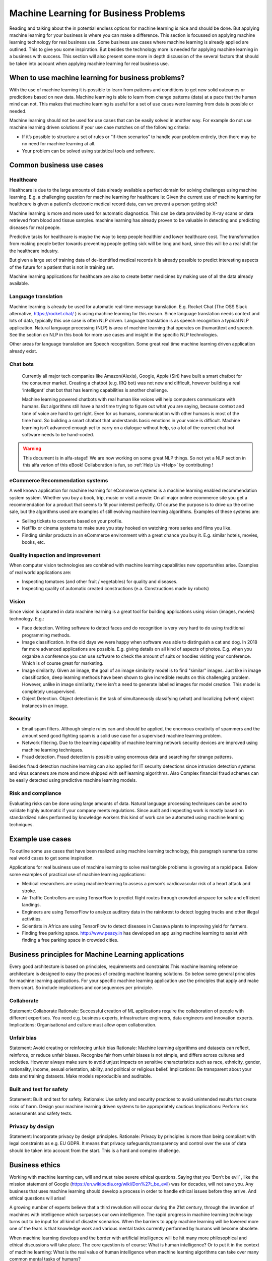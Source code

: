 Machine Learning for Business Problems
=======================================

Reading and talking about the in potential endless options for machine learning is nice and should be done. But applying machine learning for your business is where you can make a difference. This section is focussed on applying machine learning technology for real business use. Some business use cases where machine learning is already applied are outlined. This to give you some inspiration. But besides the technology more is needed for applying machine learning in a business with success. This section will also present some more in depth discussion of the several factors that should be taken into account when applying machine learning for real business use.

When to use machine learning for business problems?
-------------------------------------------------------

With the use of machine learning it is possible to learn from patterns and conditions to get new solid outcomes or predictions based on new data. Machine learning is able to learn from change patterns (data) at a pace that the human mind can not. This makes that machine learning is useful for a set of use cases were learning from data is possible or needed.
 

Machine learning should not be used for use cases that can be easily solved in another way. 
For example do not use machine learning driven solutions if your use case matches on of the following criteria:

* If it’s possible to structure a set of rules or “if-then scenarios” to handle your problem entirely, then there may be no need for machine learning at all.
* Your problem can be solved using statistical tools and software.

Common business use cases
-----------------------------

Healthcare
^^^^^^^^^^^^

Healthcare is due to the large amounts of data already available a perfect domain for solving challenges using machine learning. E.g. a challenging question for machine learning for healthcare is: Given the current use of machine learning for healthcare is given a patient’s electronic medical record data, can we prevent a person getting sick?

Machine learning is more and more used for automatic diagnostics. This can be data provided by X-ray scans or data retrieved from blood and tissue samples. machine learning has already proven to be valuable in detecting and predicting diseases for real people.

Predictive tasks for healthcare is maybe the way to keep people healthier and lower healthcare cost. The transformation from making people better towards preventing people getting sick will be long and hard, since this will be a real shift for the healthcare industry.

But given a large set of training data of de-identified medical records it is already possible to predict interesting aspects of the future for a patient that is not in training set.

Machine learning applications for healthcare are also to create better medicines by making use of all the data already available.

Language translation
^^^^^^^^^^^^^^^^^^^^^^^
Machine learning is already be used for automatic real-time message translation. E.g. Rocket Chat (The OSS Slack alternative, https://rocket.chat/ ) is using machine learning for this reason.
Since language translation needs context and lots of data, typically this use case is often NLP driven.
Language translation is as speech recognition a typical NLP application. Natural language processing (NLP) is area of machine learning that operates on (human)text and speech. See the section on NLP in this book for more use cases and insight in the specific NLP technologies.

Other areas for language translation are Speech recognition. Some great real time machine learning driven application already exist.

Chat bots
^^^^^^^^^^
 Currently all major tech companies like Amazon(Alexis), Google, Apple (Siri) have built a smart chatbot for the consumer market. Creating a chatbot (e.g. IRQ bot) was not new and difficult, however building a real ‘intelligent’ chat bot that has learning capabilities is another challenge. 
 
 Machine learning powered chatbots with real human like voices will help computers communicate with humans. But algorithms still have a hard time trying to figure out what you are saying, because context and tone of voice are hard to get right. Even for us humans, communication with other humans is most of the time hard. So building a smart chatbot that understands basic emotions in your voice is difficult. Machine learning isn’t advanced enough yet to carry on a dialogue without help, so a lot of the current chat bot software needs to be hand-coded. 



.. warning::

   This document is in alfa-stage!! 
   We are now working on some great NLP things. So not yet a NLP section in this alfa verion of this eBook!
   Collaboration is fun, so :ref:`Help Us <Help>` by contributing !

eCommerce Recommendation systems
^^^^^^^^^^^^^^^^^^^^^^^^^^^^^^^^^

A well known application for machine learning for eCommerce systems is a machine learning enabled recommendation system system. Whether you buy a book, trip, music or visit a movie: On all major online ecommerce site you get a recommendation for a product that seems to fit your interest perfectly. Of course the purpose is to drive up the online sale, but the algorithms used are examples of still evolving machine learning algorithms. 
Examples of these systems are:

* Selling tickets to concerts based on your profile.
* NetFlix or cinema systems to make sure you stay hooked on watching more series and films you like. 
* Finding similar products in an eCommerce environment with a great chance you buy it. E.g. similar hotels, movies, books, etc.



Quality inspection and improvement
^^^^^^^^^^^^^^^^^^^^^^^^^^^^^^^^^^^

When computer vision technologies are combined with machine learning capabilities new opportunities arise. Examples of real world applications are:

* Inspecting tomatoes (and other fruit / vegetables) for quality and diseases.
* Inspecting quality of automatic created constructions (e.a. Constructions made by robots)

Vision
^^^^^^^^^

Since vision is captured in data machine learning is a great tool for building applications using vision (images, movies) technology. E.g.:

* Face detection. Writing software to detect faces and do recognition is very very hard to do using traditional programming methods.
* Image classification. In the old days we were happy when software was able to distinguish a cat and dog. In 2018 far more advanced applications are possible. E.g. giving details on all kind of aspects of photos. E.g. when you organize a conference you can use software to check the amount of suits or hoodies visiting your conference. Which is of course great for marketing. 
* Image similarity. Given an image, the goal of an image similarity model is to find "similar" images. Just like in image classification, deep learning methods have been shown to give incredible results on this challenging problem. However, unlike in image similarity, there isn't a need to generate labelled images for model creation. This model is completely unsupervised.
* Object Detection. Object detection is the task of simultaneously classifying (what) and localizing (where) object instances in an image.

Security
^^^^^^^^^^

* Email spam filters. Although simple rules can and should be applied, the enormous creativity of spammers and the amount send good fighting spam is a solid use case for a supervised machine learning problem. 
* Network filtering. Due to the learning capability of machine learning network security devices are improved using machine learning techniques.
* Fraud detection. Fraud detection is possible using enormous data and searching for strange patterns.

Besides fraud detection machine learning can also applied for IT security detections since intrusion detection systems and virus scanners are more and more shipped with self learning algorithms. Also Complex financial fraud schemes can be easily detected using predictive machine learning models.




Risk and compliance
^^^^^^^^^^^^^^^^^^^^
Evaluating risks can be done using large amounts of data. Natural language processing techniques can be used to validate highly automatic if your company meets regulations. Since audit and inspecting work is mostly based on standardized rules performed by knowledge workers this kind of work can be automated using machine learning techniques.

Example use cases 
---------------------

To outline some use cases that have been realized using machine learning technology, this paragraph summarize some real world cases to get some inspiration.

Applications for real business use of machine learning to solve real tangible problems is growing at a rapid pace. Below some examples of practical use of machine learning applications:

* Medical researchers are using machine learning to assess a person’s cardiovascular risk of a heart attack and stroke. 
* Air Traffic Controllers are using TensorFlow to predict flight routes through crowded airspace for safe and efficient landings.
* Engineers are using TensorFlow to analyze auditory data in the rainforest to detect logging trucks and other illegal activities.
* Scientists in Africa are using TensorFlow to detect diseases in Cassava plants to improving yield for farmers.
* Finding free parking space. http://www.peazy.in has developed an app using machine learning to assist with finding a free parking space in crowded cities. 


Business principles for Machine Learning applications
-------------------------------------------------------

Every good architecture is based on principles, requirements and constraints.This machine learning reference architecture is designed to easy the process of creating machine learning solutions. So below some general principles for machine learning applications. For your specific machine learning application use the principles that apply and make them smart. So include implications and consequences per principle.


Collaborate
^^^^^^^^^^^^^^^^

Statement: Collaborate
Rationale: Successful creation of ML applications require the collaboration of people with different expertises. You need e.g. business experts, infrastructure engineers, data engineers and innovation experts.
Implications: Organisational and culture must allow open collaboration. 

Unfair bias
^^^^^^^^^^^^^^

Statement: Avoid creating or reinforcing unfair bias
Rationale: Machine learning algorithms and datasets can reflect, reinforce, or reduce unfair biases. Recognize fair from unfair biases is not simple, and differs across cultures and societies. However always make sure to avoid unjust impacts on sensitive characteristics such as race, ethnicity, gender, nationality, income, sexual orientation, ability, and political or religious belief. 
Implications: Be transparent about your data and training datasets. Make models reproducible and auditable.

Built and test for safety
^^^^^^^^^^^^^^^^^^^^^^^^^^^^

Statement: Built and test for safety.
Rationale:  Use safety and security practices to avoid unintended results that create risks of harm.  Design your machine learning driven systems to be appropriately cautious
Implications: Perform risk assessments and safety tests.

Privacy by design
^^^^^^^^^^^^^^^^^^^

Statement: Incorporate privacy by design principles.
Rationale: Privacy by principles is more than being compliant with legal constraints as e.g. EU GDPR. It means that privacy safeguards,transparency and control over the use of data should be taken into account from the start. This is a hard and complex challenge. 






Business ethics
---------------------


Working with machine learning can, will and must raise severe ethical questions. Saying that you ‘Don't be evil’ , like the mission statement of Google (https://en.wikipedia.org/wiki/Don%27t_be_evil) was for decades, will not save you. Any business that uses machine learning should develop a process in order to handle ethical issues before they arrive. And ethical questions will arise!

A growing number of experts believe that a third revolution will occur during the 21st century, through the invention of machines with intelligence which surpasses our own intelligence. The rapid progress in machine learning technology turns out to be input for all kind of disaster scenarios. When the barriers to apply machine learning will be lowered more one of the fears is that knowledge work and various mental tasks currently performed by humans will become obsolete. 

When machine learning develops and the border with artificial intelligence will be hit many more philosophical and ethical discussions will take place. The core question is of course: What is human intelligence? Or to put it in the context of machine learning: What is the real value of human intelligence when machine learning algorithms can take over many common mental tasks of humans? 

Many experts believe that there is a significant chance we will develop machines more intelligent than ourselves within a few decades. This could lead to large, rapid improvements in human welfare, or mass unemployment and poverty on large scale. And yes  history learns that there are good reasons to think that it could lead to disastrous outcomes for our current societies.  If machine learning research advances without enough research work going on security, safety on privacy, catastrophic accidents are likely to occur.

With FOSS machine learning capabilities you should be able to take some control over  the rapid pace machine learning driven software is hitting our lives. So instead of trying to stop developments and use, it is better to steer developments into a positive, safe, human centric direction. So apply machine learning using a decent machine learning architecture were also some critical ethical business questions are addressed. 

Advances within machine learning could lead to extremely positive developments, presenting solutions to now-intractable global problems. But applying machine learning without good architectures where ethical questions are also addressed, using machine learning at large can pose severe risks. Humanity’s superior intelligence is the sole reason that we are the dominant species on our planet. If technology with advanced machine learning algorithms surpass humans in intelligence, then just as the fate of gorillas currently depends on the actions of humans, the fate of humanity may come to depend more on the actions of machines than our own.

To address ethical questions for your machine learning solution architecture you can use the high level framework below.


.. image:: /images/ml-ethics.png
   :width: 600px
   :alt: ML Ethics
   :align: center 


Some basic common ethical questions for every machine learning architecture are:

* Bias in data sets. How do you weight this? Are you fully aware of the impact?
* Impact on your company.
* Impact on your employees.
* Impact on your customers (short and long term).
* Impact on society.
* Impact on available jobs and future man force needed.
* Who is responsible and who is liable when the application developed using machine learning goes seriously wrong?
* Do you and your customers find it acceptable all kinds of data are combined to make more profit?
* How transparent should you inform your customers on how privacy aspects are taken into account when using the machine learning  software? Legal baselines, like the EU GDPR do not answer these ethical questions for you! 
* How transparent are you towards stakeholders regarding various direct and indirect risks factors involved when applying machine learning applications?
* Who is responsible and liable when risks in your machine learning application do occur?

A lot of ethical questions come back to crucial privacy and other risks questions like safety and security. We live in a digital world were our digital traces are everywhere. Most of the time we are fully unaware. In most western countries mass digital surveillance cameras generates great data to be used for machine learning algorithms. This can be noble by detecting diseases based on cameras, but all nasty use cases thinkable are of course also under development. Continuous track and trace of civilians including face recognition is not that uncommon any more! 


The question regarding who is responsible for negative effects regarding machine learning technology is simple to answer. You are! If you do not understand the technology, the impact for your business and on society you should not use it. 

Regulations for applying machine learning are not yet developed. Although some serious thinking is already be done in the field regarding:

* Safety and
* Liability

Government rules, laws will be formed during the transition the coming decade. Machine learning techniques are perfect to use for autonomous weapons. So drones will in near future decide based on hopefully predefined rules when to launch a missile and when not. But as with all technologies: Failures will happen! And we all hope it will not hit us.

